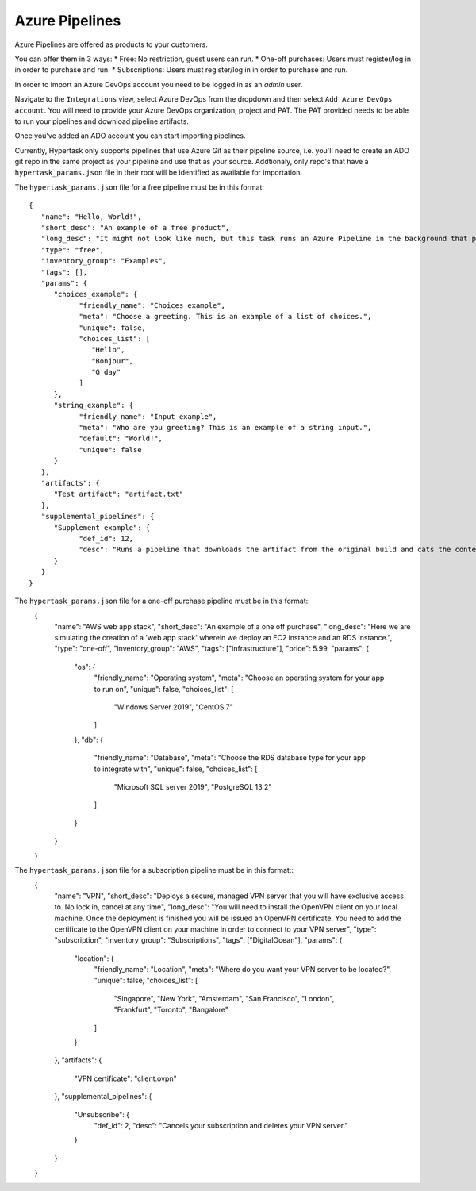 Azure Pipelines
===============

Azure Pipelines are offered as products to your customers.

You can offer them in 3 ways:
* Free: No restriction, guest users can run.
* One-off purchases: Users must register/log in in order to purchase and run.
* Subscriptions: Users must register/log in in order to purchase and run.

In order to import an Azure DevOps account you need to be logged in as an `admin` user.

Navigate to the ``Integrations`` view, select Azure DevOps from the dropdown and then select ``Add Azure DevOps account``.
You will need to provide your Azure DevOps organization, project and PAT. The PAT provided needs to be able to run your pipelines and download pipeline artifacts.

Once you've added an ADO account you can start importing pipelines.

Currently, Hypertask only supports pipelines that use Azure Git as their pipeline source, i.e. you'll need to create an ADO git repo in the same project as your pipeline and use that as your source.
Addtionaly, only repo's that have a ``hypertask_params.json`` file in their root will be identified as available for importation.

The ``hypertask_params.json`` file for a free pipeline must be in this format::

   {
      "name": "Hello, World!",
      "short_desc": "An example of a free product",
      "long_desc": "It might not look like much, but this task runs an Azure Pipeline in the background that produces an artifact based on your inputs. You can download the artifact right here on hypertask after the task completes by navigating to the 'Manage orders' section under the account drop-down. You can also run an associated pipeline from the same page.",
      "type": "free",
      "inventory_group": "Examples",
      "tags": [],
      "params": {
         "choices_example": {
               "friendly_name": "Choices example",
               "meta": "Choose a greeting. This is an example of a list of choices.",
               "unique": false,
               "choices_list": [
                  "Hello",
                  "Bonjour",
                  "G'day"
               ]
         },
         "string_example": {
               "friendly_name": "Input example",
               "meta": "Who are you greeting? This is an example of a string input.",
               "default": "World!",
               "unique": false
         }
      },
      "artifacts": {
         "Test artifact": "artifact.txt"
      },
      "supplemental_pipelines": {
         "Supplement example": {
               "def_id": 12,
               "desc": "Runs a pipeline that downloads the artifact from the original build and cats the content."
         }
      }
   }

The ``hypertask_params.json`` file for a one-off purchase pipeline must be in this format::
   {
      "name": "AWS web app stack",
      "short_desc": "An example of a one off purchase",
      "long_desc": "Here we are simulating the creation of a 'web app stack' wherein we deploy an EC2 instance and an RDS instance.",
      "type": "one-off",
      "inventory_group": "AWS",
      "tags": ["infrastructure"],
      "price": 5.99,
      "params": {
         "os": {
               "friendly_name": "Operating system",
               "meta": "Choose an operating system for your app to run on",
               "unique": false,
               "choices_list": [
                  "Windows Server 2019",
                  "CentOS 7"
               ]
         },
         "db": {
               "friendly_name": "Database",
               "meta": "Choose the RDS database type for your app to integrate with",
               "unique": false,
               "choices_list": [
                  "Microsoft SQL server 2019",
                  "PostgreSQL 13.2"
               ]
         }
      }
   }

The ``hypertask_params.json`` file for a subscription pipeline must be in this format::
   {
      "name": "VPN",
      "short_desc": "Deploys a secure, managed VPN server that you will have exclusive access to. No lock in, cancel at any time",
      "long_desc": "You will need to install the OpenVPN client on your local machine. Once the deployment is finished you will be issued an OpenVPN certificate. You need to add the certificate to the OpenVPN client on your machine in order to connect to your VPN server",
      "type": "subscription",
      "inventory_group": "Subscriptions",
      "tags": ["DigitalOcean"],
      "params": {
         "location": {
               "friendly_name": "Location",
               "meta": "Where do you want your VPN server to be located?",
               "unique": false,
               "choices_list": [
                  "Singapore",
                  "New York",
                  "Amsterdam",
                  "San Francisco",
                  "London",
                  "Frankfurt",
                  "Toronto",
                  "Bangalore"
               ]
         }
      },
      "artifacts": {
         "VPN certificate": "client.ovpn"
      },
      "supplemental_pipelines": {
         "Unsubscribe": {
               "def_id": 2,
               "desc": "Cancels your subscription and deletes your VPN server."
         }
      }
   }
